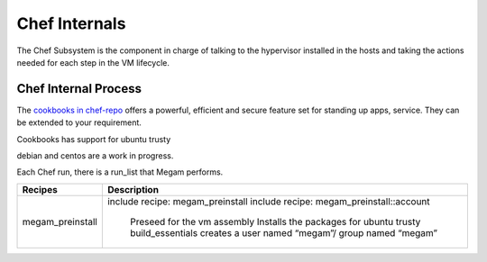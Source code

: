 .. _chefinternals:

========================
Chef Internals
========================

The Chef Subsystem is the component in charge of talking to the hypervisor installed in the hosts and taking the actions needed for each step in the VM lifecycle.


Chef Internal Process
----------------------

|chef internal|

The `cookbooks in chef-repo <https://github.com/megamsys/chef-repo.git>`__ offers a powerful, efficient and secure feature set for standing up apps, service. They can be extended to your requirement.

Cookbooks has support for ubuntu trusty

debian and centos are a work in progress.

Each Chef run, there is a run_list that Megam performs.

+------------------------+--------------------------------------------------------+
|    Recipes             |   Description                                          |
|                        |                                                        |
+========================+========================================================+
| megam_preinstall       |  include recipe: megam_preinstall                      |
|                        |  include recipe: megam_preinstall::account             |
|                        |                                                        |
|                        |      Preseed for the vm assembly                       |
|                        |      Installs the packages for ubuntu trusty           |
|                        |      build_essentials                                  |
|                        |      creates a user named  “megam”/ group named “megam”|
+------------------------+--------------------------------------------------------+






.. |chef internal| image:: /images/megam_chef_process_internal.png
